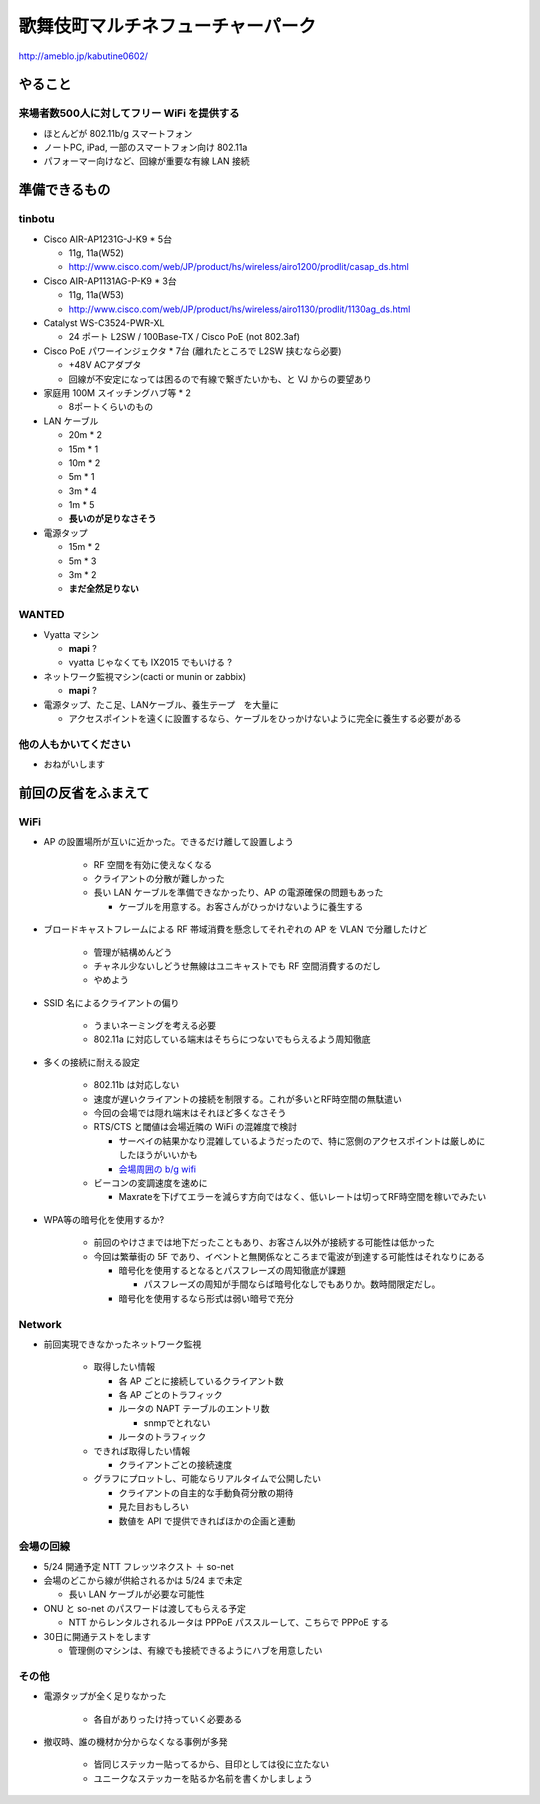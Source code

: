 ==================================
歌舞伎町マルチネフューチャーパーク
==================================
http://ameblo.jp/kabutine0602/



やること
========

来場者数500人に対してフリー WiFi を提供する
-------------------------------------------

- ほとんどが 802.11b/g スマートフォン
- ノートPC, iPad, 一部のスマートフォン向け 802.11a
- パフォーマー向けなど、回線が重要な有線 LAN 接続


準備できるもの
==============

tinbotu
-------


- Cisco AIR-AP1231G-J-K9 * 5台

  - 11g, 11a(W52)
  
  - http://www.cisco.com/web/JP/product/hs/wireless/airo1200/prodlit/casap_ds.html

- Cisco AIR-AP1131AG-P-K9 * 3台

  - 11g, 11a(W53)

  - http://www.cisco.com/web/JP/product/hs/wireless/airo1130/prodlit/1130ag_ds.html

- Catalyst WS-C3524-PWR-XL

  - 24 ポート L2SW / 100Base-TX / Cisco PoE (not 802.3af)

- Cisco PoE パワーインジェクタ  * 7台 (離れたところで L2SW 挟むなら必要)

  - +48V ACアダプタ
  - 回線が不安定になっては困るので有線で繋ぎたいかも、と VJ からの要望あり

- 家庭用 100M スイッチングハブ等 * 2

  - 8ポートくらいのもの

- LAN ケーブル

  - 20m * 2
  - 15m * 1
  - 10m * 2
  -  5m * 1
  -  3m * 4
  -  1m * 5
  - **長いのが足りなさそう**

- 電源タップ

  - 15m * 2
  - 5m * 3
  - 3m * 2
  - **まだ全然足りない**

WANTED
------

- Vyatta マシン

  - **mapi** ?
  - vyatta じゃなくても IX2015 でもいける ?


- ネットワーク監視マシン(cacti or munin or zabbix)

  - **mapi** ?

- 電源タップ、たこ足、LANケーブル、養生テープ　を大量に

  - アクセスポイントを遠くに設置するなら、ケーブルをひっかけないように完全に養生する必要がある


他の人もかいてください
----------------------

- おねがいします



前回の反省をふまえて
====================


WiFi
----

- AP の設置場所が互いに近かった。できるだけ離して設置しよう

   - RF 空間を有効に使えなくなる
   - クライアントの分散が難しかった
   - 長い LAN ケーブルを準備できなかったり、AP の電源確保の問題もあった

     - ケーブルを用意する。お客さんがひっかけないように養生する



- ブロードキャストフレームによる RF 帯域消費を懸念してそれぞれの AP を VLAN で分離したけど

   - 管理が結構めんどう
   - チャネル少ないしどうせ無線はユニキャストでも RF 空間消費するのだし
   - やめよう


- SSID 名によるクライアントの偏り

   - うまいネーミングを考える必要
   - 802.11a に対応している端末はそちらにつないでもらえるよう周知徹底


- 多くの接続に耐える設定

   - 802.11b は対応しない
   - 速度が遅いクライアントの接続を制限する。これが多いとRF時空間の無駄遣い
   - 今回の会場では隠れ端末はそれほど多くなさそう
   - RTS/CTS と閾値は会場近隣の WiFi の混雑度で検討

     - サーベイの結果かなり混雑しているようだったので、特に窓側のアクセスポイントは厳しめにしたほうがいいかも
     
     - `会場周囲の b/g wifi <https://github.com/maltine-records/yakesummer/blob/master/wireless/pre_survey_passive_background.png>`_
     
   - ビーコンの変調速度を速めに

     - Maxrateを下げてエラーを減らす方向ではなく、低いレートは切ってRF時空間を稼いでみたい

- WPA等の暗号化を使用するか?

   - 前回のやけさまでは地下だったこともあり、お客さん以外が接続する可能性は低かった
   - 今回は繁華街の 5F であり、イベントと無関係なところまで電波が到達する可能性はそれなりにある

     - 暗号化を使用するとなるとパスフレーズの周知徹底が課題

       - パスフレーズの周知が手間ならば暗号化なしでもありか。数時間限定だし。

     - 暗号化を使用するなら形式は弱い暗号で充分



Network
-------

- 前回実現できなかったネットワーク監視

   - 取得したい情報

     - 各 AP ごとに接続しているクライアント数
     - 各 AP ごとのトラフィック
     - ルータの NAPT テーブルのエントリ数

       - snmpでとれない

     - ルータのトラフィック
  
   - できれば取得したい情報

     - クライアントごとの接続速度


   - グラフにプロットし、可能ならリアルタイムで公開したい

     - クライアントの自主的な手動負荷分散の期待
     - 見た目おもしろい
     - 数値を API で提供できればほかの企画と連動


会場の回線
----------


- 5/24 開通予定 NTT フレッツネクスト ＋ so-net
- 会場のどこから線が供給されるかは 5/24 まで未定

  - 長い LAN ケーブルが必要な可能性


- ONU と so-net のパスワードは渡してもらえる予定

  - NTT からレンタルされるルータは PPPoE パススルーして、こちらで PPPoE する


- 30日に開通テストをします　

  - 管理側のマシンは、有線でも接続できるようにハブを用意したい



その他
------
- 電源タップが全く足りなかった

   - 各自がありったけ持っていく必要ある


- 撤収時、誰の機材か分からなくなる事例が多発

   - 皆同じステッカー貼ってるから、目印としては役に立たない
   - ユニークなステッカーを貼るか名前を書くかしましょう




